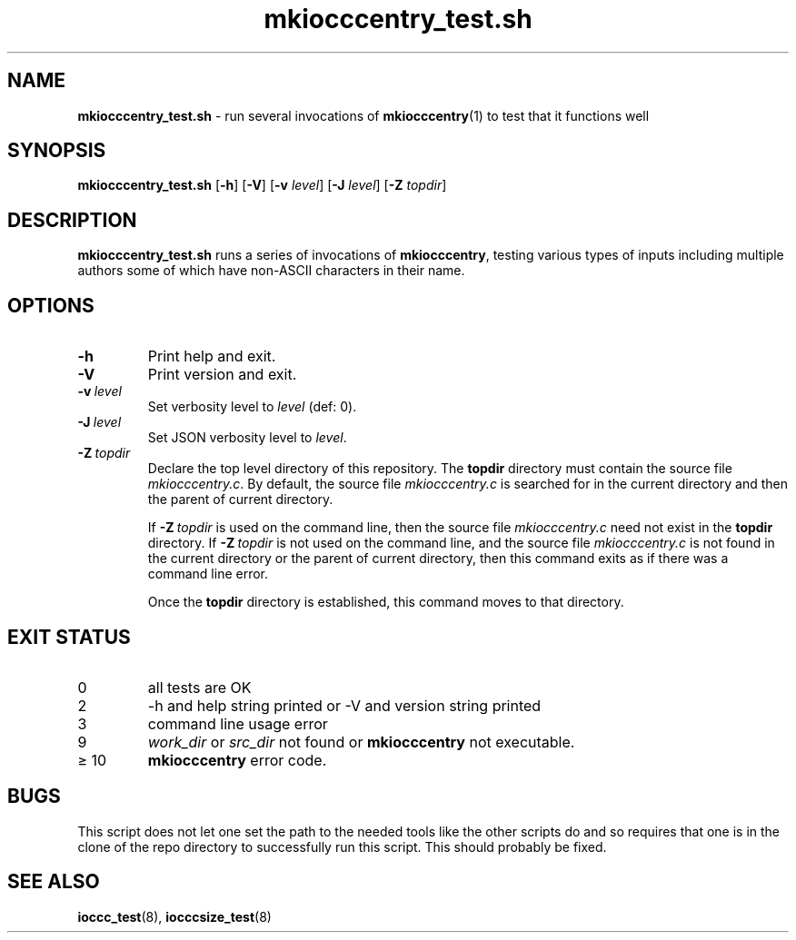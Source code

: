 .\" section 8 man page for mkiocccentry_test.sh
.\"
.\" This man page was first written by Cody Boone Ferguson for the IOCCC
.\" in 2022.
.\"
.\" Humour impairment is not virtue nor is it a vice, it's just plain
.\" wrong: almost as wrong as JSON spec mis-features and C++ obfuscation! :-)
.\"
.\" "Share and Enjoy!"
.\"     --  Sirius Cybernetics Corporation Complaints Division, JSON spec department. :-)
.\"
.TH mkiocccentry_test.sh 8 "29 January 2023" "mkiocccentry_test.sh" "IOCCC tools"
.SH NAME
.B mkiocccentry_test.sh
\- run several invocations of
.BR mkiocccentry (1)
to test that it functions well
.SH SYNOPSIS
.B mkiocccentry_test.sh
.RB [\| \-h \|]
.RB [\| \-V \|]
.RB [\| \-v
.IR level \|]
.RB [\| \-J
.IR level \|]
.RB [\| \-Z
.IR topdir \|]
.SH DESCRIPTION
.B mkiocccentry_test.sh
runs a series of invocations of
.B mkiocccentry\c
\&, testing various types of inputs including multiple authors some of which have non\-ASCII characters in their name.
.SH OPTIONS
.TP
.B \-h
Print help and exit.
.TP
.B \-V
Print version and exit.
.TP
.BI \-v\  level
Set verbosity level to
.I level
(def: 0).
.TP
.BI \-J\  level
Set JSON verbosity level to
.I level\c
\&.
.TP
.BI \-Z\  topdir
Declare the top level directory of this repository.
The
.B topdir
directory must contain the source file
.I mkiocccentry.c\c
\&.
By default, the source file
.I mkiocccentry.c
is searched for in the current directory and then the parent of current directory.
.sp 1
If
.BI \-Z\  topdir
is used on the command line, then the source file
.I mkiocccentry.c
need not exist in the
.B topdir
directory.
If
.BI \-Z\   topdir
is not used on the command line, and the source file
.I mkiocccentry.c
is not found in the current directory or the parent of current directory, then this command exits as if there was a command line error.
.sp 1
Once the
.B topdir
directory is established, this command moves to that directory.
.SH EXIT STATUS
.TP
0
all tests are OK
.TQ
2
\-h and help string printed or \-V and version string printed
.TQ
3
command line usage error
.TQ
9
.I work_dir\c
\& or
.I src_dir\c
\& not found or
.B mkiocccentry
not executable.
.TQ
\(>= 10
.B mkiocccentry
error code.
.SH BUGS
.PP
This script does not let one set the path to the needed tools like the other scripts do and so requires that one is in the clone of the repo directory to successfully run this script.
This should probably be fixed.
.SH SEE ALSO
.BR ioccc_test (8),
.BR iocccsize_test (8)
